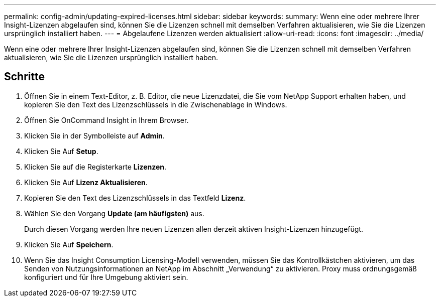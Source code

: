 ---
permalink: config-admin/updating-expired-licenses.html 
sidebar: sidebar 
keywords:  
summary: Wenn eine oder mehrere Ihrer Insight-Lizenzen abgelaufen sind, können Sie die Lizenzen schnell mit demselben Verfahren aktualisieren, wie Sie die Lizenzen ursprünglich installiert haben. 
---
= Abgelaufene Lizenzen werden aktualisiert
:allow-uri-read: 
:icons: font
:imagesdir: ../media/


[role="lead"]
Wenn eine oder mehrere Ihrer Insight-Lizenzen abgelaufen sind, können Sie die Lizenzen schnell mit demselben Verfahren aktualisieren, wie Sie die Lizenzen ursprünglich installiert haben.



== Schritte

. Öffnen Sie in einem Text-Editor, z. B. Editor, die neue Lizenzdatei, die Sie vom NetApp Support erhalten haben, und kopieren Sie den Text des Lizenzschlüssels in die Zwischenablage in Windows.
. Öffnen Sie OnCommand Insight in Ihrem Browser.
. Klicken Sie in der Symbolleiste auf *Admin*.
. Klicken Sie Auf *Setup*.
. Klicken Sie auf die Registerkarte *Lizenzen*.
. Klicken Sie Auf *Lizenz Aktualisieren*.
. Kopieren Sie den Text des Lizenzschlüssels in das Textfeld *Lizenz*.
. Wählen Sie den Vorgang *Update (am häufigsten)* aus.
+
Durch diesen Vorgang werden Ihre neuen Lizenzen allen derzeit aktiven Insight-Lizenzen hinzugefügt.

. Klicken Sie Auf *Speichern*.
. Wenn Sie das Insight Consumption Licensing-Modell verwenden, müssen Sie das Kontrollkästchen aktivieren, um das Senden von Nutzungsinformationen an NetApp im Abschnitt „Verwendung“ zu aktivieren. Proxy muss ordnungsgemäß konfiguriert und für Ihre Umgebung aktiviert sein.

